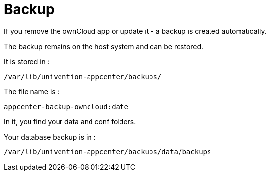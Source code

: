 Backup
======

If you remove the ownCloud app or update it - a backup is created
automatically.

The backup remains on the host system and can be restored.

It is stored in :

....
/var/lib/univention-appcenter/backups/ 
....

The file name is :

....
appcenter-backup-owncloud:date
....

In it, you find your data and conf folders.

Your database backup is in :

....
/var/lib/univention-appcenter/backups/data/backups
....
